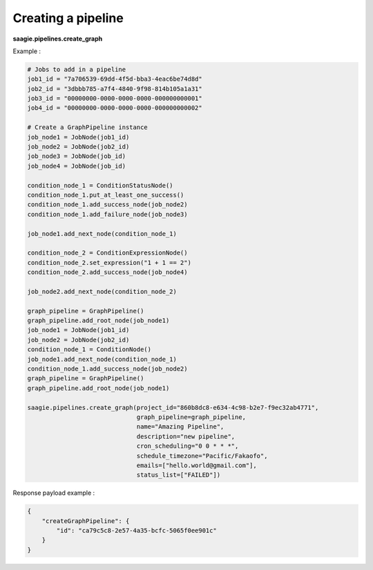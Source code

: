 Creating a pipeline
-------------------

**saagie.pipelines.create_graph**

Example :

.. code:: python

    # Jobs to add in a pipeline
    job1_id = "7a706539-69dd-4f5d-bba3-4eac6be74d8d"
    job2_id = "3dbbb785-a7f4-4840-9f98-814b105a1a31"
    job3_id = "00000000-0000-0000-0000-000000000001"
    job4_id = "00000000-0000-0000-0000-000000000002"

    # Create a GraphPipeline instance
    job_node1 = JobNode(job1_id)
    job_node2 = JobNode(job2_id)
    job_node3 = JobNode(job_id)
    job_node4 = JobNode(job_id)

    condition_node_1 = ConditionStatusNode()
    condition_node_1.put_at_least_one_success()
    condition_node_1.add_success_node(job_node2)
    condition_node_1.add_failure_node(job_node3)

    job_node1.add_next_node(condition_node_1)

    condition_node_2 = ConditionExpressionNode()
    condition_node_2.set_expression("1 + 1 == 2")
    condition_node_2.add_success_node(job_node4)

    job_node2.add_next_node(condition_node_2)

    graph_pipeline = GraphPipeline()
    graph_pipeline.add_root_node(job_node1)
    job_node1 = JobNode(job1_id)
    job_node2 = JobNode(job2_id)
    condition_node_1 = ConditionNode()
    job_node1.add_next_node(condition_node_1)
    condition_node_1.add_success_node(job_node2)
    graph_pipeline = GraphPipeline()
    graph_pipeline.add_root_node(job_node1)

    saagie.pipelines.create_graph(project_id="860b8dc8-e634-4c98-b2e7-f9ec32ab4771",
                                  graph_pipeline=graph_pipeline,
                                  name="Amazing Pipeline",
                                  description="new pipeline",
                                  cron_scheduling="0 0 * * *",
                                  schedule_timezone="Pacific/Fakaofo",
                                  emails=["hello.world@gmail.com"],
                                  status_list=["FAILED"])

Response payload example :

.. code:: python

   {
       "createGraphPipeline": {
           "id": "ca79c5c8-2e57-4a35-bcfc-5065f0ee901c"
       }
   }
